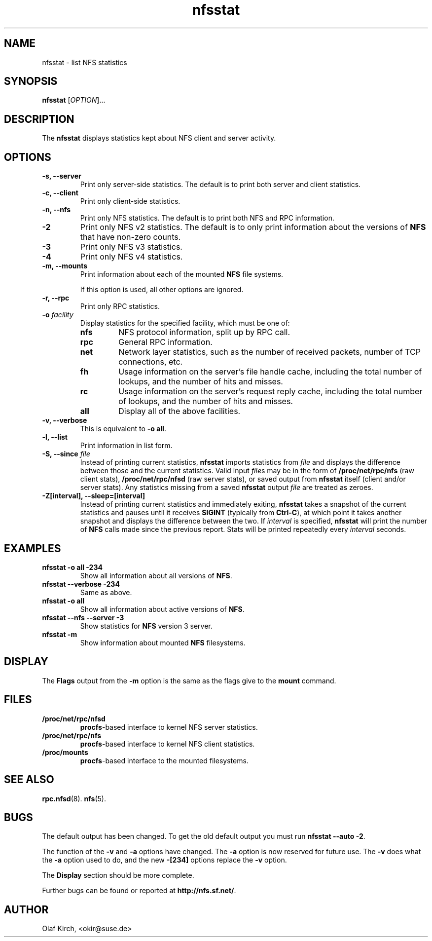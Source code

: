 .\"
.\" nfsstat(8)
.\" 
.\" Copyright (C) 1996-2005 Olaf Kirch <okir@suse.de>
.TH nfsstat 8 "7 Aug 2007"
.SH NAME
nfsstat \- list NFS statistics
.SH SYNOPSIS
.B nfsstat
[\fIOPTION\fR]...
.SH DESCRIPTION
The
.B nfsstat
displays statistics kept about NFS client and server activity.
.SH OPTIONS
.TP
.B \-s, \-\-server
Print only server-side statistics. The default is to print both server and
client statistics.
.TP
.B \-c, \-\-client
Print only client-side statistics.
.TP
.B \-n, \-\-nfs
Print only NFS statistics. The default is to print both NFS and RPC
information.
.TP
.B \-2
Print only NFS v2 statistics. The default is to only print information
about the versions of \fBNFS\fR that have non-zero counts.
.TP
.B \-3
Print only NFS v3 statistics. 
.TP
.B \-4
Print only NFS v4 statistics. 
.TP
.B \-m, \-\-mounts
Print information about each of the mounted \fBNFS\fR file systems.

If this option is used, all other options are ignored.
.TP
.B \-r, \-\-rpc
Print only RPC statistics.
.TP
.BI \-o " facility
Display statistics for the specified facility, which must be one of:
.RS
.TP
.B nfs
NFS protocol information, split up by RPC call.
.TP
.B rpc
General RPC information.
.TP
.B net
Network layer statistics, such as the number of received packets, number
of TCP connections, etc.
.TP
.B fh
Usage information on the server's file handle cache, including the
total number of lookups, and the number of hits and misses.
.TP
.B rc
Usage information on the server's request reply cache, including the
total number of lookups, and the number of hits and misses.
.TP
.B all
Display all of the above facilities.
.RE
.TP
.B \-v, \-\-verbose
This is equivalent to \fB\-o all\fR.
.TP
.B \-l, \-\-list
Print information in list form.
.TP
.BI "\-S, \-\-since " file
Instead of printing current statistics, 
.B nfsstat
imports statistics from
.I file
and displays the difference between those and the current statistics.
Valid input
.IR file "s may be in the form of "
.B /proc/net/rpc/nfs
(raw client stats),
.B /proc/net/rpc/nfsd
(raw server stats), or saved output from
.B nfsstat
itself (client and/or server stats).   Any statistics missing from a saved
.B nfsstat
output 
.I file
are treated as zeroes.
.TP
.B \-Z[interval], \-\-sleep=[interval]
Instead of printing current statistics and immediately exiting,
.B nfsstat
takes a snapshot of the current statistics and pauses until it receives
.B SIGINT
(typically from
.BR Ctrl-C ),
at which point it takes another snapshot and displays the difference
between the two.
If \fIinterval\fR is specified, 
.B nfsstat
will print the number of \fBNFS\fR calls made since the previous report.
Stats will be printed repeatedly every \fIinterval\fR seconds.
.\" --------------------- EXAMPLES -------------------------------
.SH EXAMPLES
.TP
.B nfsstat \-o all \-234
Show all information about all versions of \fBNFS\fR.
.TP
.B nfsstat \-\-verbose \-234
Same as above.
.TP
.B nfsstat \-o all
Show all information about active versions of \fBNFS\fR.
.TP
.B nfsstat \-\-nfs \-\-server \-3
Show statistics for \fBNFS\fR version 3 server.
.TP
.B nfsstat \-m
Show information about mounted \fBNFS\fR filesystems.
.\" --------------------- DISPLAY --------------------------------
.SH DISPLAY
The \fBFlags\fR output from the \fB\-m\fR option is the same as the
flags give to the \fBmount\fR command.
.\" --------------------- FILES ----------------------------------
.SH FILES
.TP
.B /proc/net/rpc/nfsd
.BR procfs -based
interface to kernel NFS server statistics.
.TP
.B /proc/net/rpc/nfs
.BR procfs -based
interface to kernel NFS client statistics.
.TP
.B /proc/mounts
.BR procfs -based
interface to the mounted filesystems.
.\" -------------------- SEE ALSO --------------------------------
.SH SEE ALSO
.BR rpc.nfsd (8).
.BR nfs (5).
.\" ---------------------- BUGS ----------------------------------
.SH BUGS
The default output has been changed.  To get the old default output you must run \fBnfsstat \-\-auto \-2\fR.
.P
The function of the \fB\-v\fR and \fB\-a\fR options have changed. The \fB\-a\fR option
is now reserved for future use. The \fB\-v\fR does what the \fB\-a\fR option used to do,
and the new \fB\-[234]\fR options replace the \fB\-v\fR option.
.P
The \fBDisplay\fR section should be more complete.
.P
Further bugs can be found or reported at 
.BR http://nfs.sf.net/ .
.\" -------------------- AUTHOR ----------------------------------
.SH AUTHOR
Olaf Kirch, <okir@suse.de>
